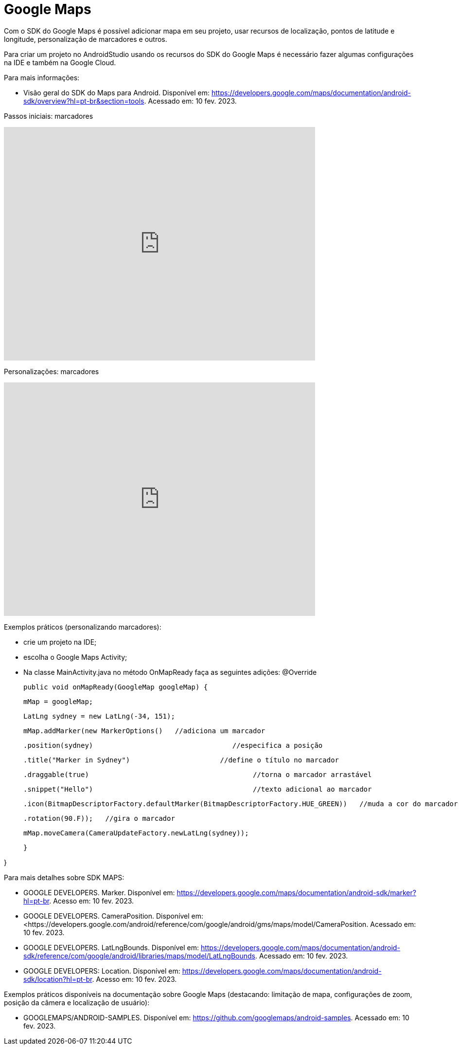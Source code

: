 //caminho padrão para imagens
:imagesdir: images
:figure-caption: Figura
:doctype: book

= Google Maps

Com o SDK do Google Maps é possível adicionar mapa em seu projeto, usar recursos de localização, pontos de latitude e longitude, personalização de marcadores e outros.

Para criar um projeto no AndroidStudio usando os recursos do SDK do Google Maps é necessário fazer algumas configurações na IDE e também na Google Cloud.

Para mais informações:

- Visão geral do SDK do Maps para Android. Disponível em: https://developers.google.com/maps/documentation/android-sdk/overview?hl=pt-br&section=tools. Acessado em: 10 fev. 2023.

Passos iniciais: marcadores

video::l3bw8Senjmg[youtube, width=640, height=480]

Personalizações: marcadores

video::FFm9NmSfjw0[youtube, width=640, height=480]

Exemplos práticos (personalizando marcadores):

 - crie um projeto na IDE;

- escolha o Google Maps Activity;

- Na classe MainActivity.java no método OnMapReady faça as seguintes adições:
@Override

    public void onMapReady(GoogleMap googleMap) {

        mMap = googleMap;

        LatLng sydney = new LatLng(-34, 151);

        mMap.addMarker(new MarkerOptions()   //adiciona um marcador

                .position(sydney)                                  //especifica a posição 

                .title("Marker in Sydney")			//define o título no marcador

                .draggable(true)					//torna o marcador arrastável

                .snippet("Hello")					//texto adicional ao marcador

                .icon(BitmapDescriptorFactory.defaultMarker(BitmapDescriptorFactory.HUE_GREEN))   //muda a cor do marcador

                .rotation(90.F));   //gira o marcador


        mMap.moveCamera(CameraUpdateFactory.newLatLng(sydney));   

    }

}

Para mais detalhes sobre SDK MAPS:

- GOOGLE DEVELOPERS. Marker. Disponível em: https://developers.google.com/maps/documentation/android-sdk/marker?hl=pt-br. Acesso em: 10 fev. 2023.

- GOOGLE DEVELOPERS. CameraPosition. Disponível em: <https://developers.google.com/android/reference/com/google/android/gms/maps/model/CameraPosition. Acessado em: 10 fev. 2023.

- GOOGLE DEVELOPERS. LatLngBounds. Disponível em: https://developers.google.com/maps/documentation/android-sdk/reference/com/google/android/libraries/maps/model/LatLngBounds. Acessado em: 10 fev. 2023.

- GOOGLE DEVELOPERS: Location. Disponível em: https://developers.google.com/maps/documentation/android-sdk/location?hl=pt-br. Acesso em: 10 fev. 2023.

Exemplos práticos disponíveis na documentação sobre Google Maps (destacando: limitação de mapa, configurações de zoom, posição da câmera e localização de usuário): 

- GOOGLEMAPS/ANDROID-SAMPLES. Disponível em: https://github.com/googlemaps/android-samples. Acessado em: 10 fev. 2023.

 















